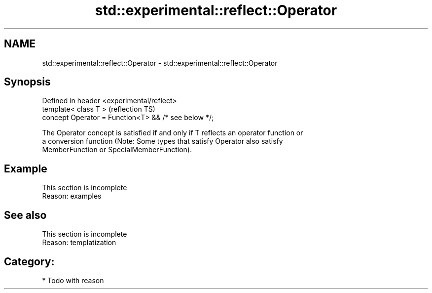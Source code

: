 .TH std::experimental::reflect::Operator 3 "2024.06.10" "http://cppreference.com" "C++ Standard Libary"
.SH NAME
std::experimental::reflect::Operator \- std::experimental::reflect::Operator

.SH Synopsis
   Defined in header <experimental/reflect>
   template< class T >                                 (reflection TS)
   concept Operator = Function<T> && /* see below */;

   The Operator concept is satisfied if and only if T reflects an operator function or
   a conversion function (Note: Some types that satisfy Operator also satisfy
   MemberFunction or SpecialMemberFunction).

.SH Example

    This section is incomplete
    Reason: examples

.SH See also

    This section is incomplete
    Reason: templatization

.SH Category:
     * Todo with reason
